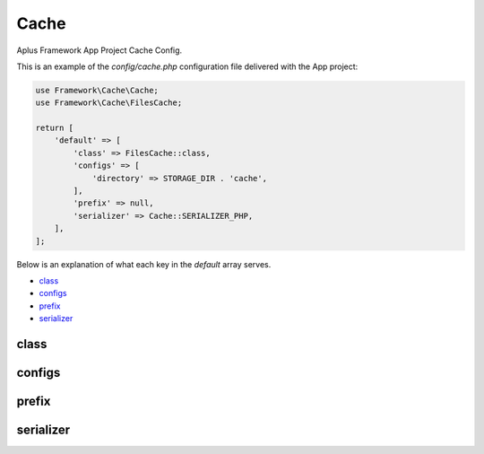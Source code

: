 Cache
=====

Aplus Framework App Project Cache Config.

This is an example of the *config/cache.php* configuration file delivered
with the App project:

.. code-block:: php

    use Framework\Cache\Cache;
    use Framework\Cache\FilesCache;
    
    return [
        'default' => [
            'class' => FilesCache::class,
            'configs' => [
                'directory' => STORAGE_DIR . 'cache',
            ],
            'prefix' => null,
            'serializer' => Cache::SERIALIZER_PHP,
        ],
    ];

Below is an explanation of what each key in the *default* array serves.

- `class`_
- `configs`_
- `prefix`_
- `serializer`_

class
-----

configs
-------

prefix
------

serializer
----------
